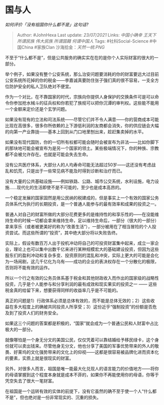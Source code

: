 * 国与人
  :PROPERTIES:
  :CUSTOM_ID: 国与人
  :END:

/如何评价「没有祖国你什么都不是」这句话?/

#+BEGIN_QUOTE
  Author: #JohnHexa Last update: /23/07/2021/ Links: [[中国小确幸]]
  [[王天下]] [[所谓民族]] [[伟大民族]] [[所谓国籍]] [[何谓中国人]] Tags:
  #社科Social-Science #中国China #家族Clan 沙海拾金：[[天然一统.PNG]]
#+END_QUOTE

不至于“什么都不是”，但是公共服务的确实实在在的是你个人实际财富的很大的一部分。

举个例子，如果没有整个公安系统，那么治安问题要消耗的你的财富要远大过目前公安系统所花掉的你的税金------李嘉诚真要防住张子强们真的很不容易，一支全方位防护安全的私人卫队绝对不便宜。

作为一个对比，在不靠国家的时代，宗族向你提供人身保护的交换条件可是可以命令你参加抢水械斗的征兵权和你若犯了族规可以把你沉谭的审判权。这些能不能用一个金额来定价还是个玄学问题。

如果没有现有的立法和司法系统------尽管它们并不令人满意------你的营商成本可能比现在高很多，很多你所依赖的上下游低利润的友商都会消失，你的供应链会大幅的向第一产业靠拢------基本上回到从门口地里刨出来，趁赶集卖掉的水平。

如果没有现代国防，你的一切所有权都可能会随时会被宣布为非法------比如你脚下的那块地可能会被宣布为是另一个国家的领土。某些极端情况下，你的种族、宗教都不会被允许存在。也就是可能会失去生命。

没有公共医疗体系，大部分人的人均寿命可能无法超过50岁------这还没有考虑战乱和饥荒，只是出于一些常见病不能及时得到诊断和治疗而已。

没有大量的公共基础设施------例如铁路、公路、城市公交系统，水利设施，电力设施......现代化的生活即使不是不可能的，至少也是成本高昂的。

一个稳定发展的国家固然是用公民纳的税建成的，但是事实上一个有效的国家公务员体系代为执行的长期投资，是一个普通人能参与的最有效率和成果的投资之一。

普通人对自己的财富所做的大部分花费更多的是维持性的和享乐性的------在没能维持生命的时候一切都会拿来维持生命，足以维持生命后，一部分（很大的一部分）拿来享乐（或者被更美好的称为“改善生活”），一部分被用在了相当冒险的个人投资尝试。而这些所谓的“投资”，其中绝大部分将以失败告终。

实际上，假设有数百万人出于投机冲动将自己的可投资财富集中起来，成立一家企业，理论上也可以集中出数千亿来进行某种规模宏大的基础建设投资，但因为这些股东们的盈利冲动和复杂多变、投资原则的混乱和冲突，实际上更大的可能是会化为一场闹剧，这几千亿化为乌有------成功的企业的表决权存在一个分散化的极限，否则将不能有效的运作。

所以一个行之有效的公务员体系基于税金和其他财政收入而作出的国家级的战略性投资，几乎是个人能参与和分享利润的最有成效和现实果实的投资之一
------ 这些税金真的给留下来，想要获得同样的收益率几乎是不可能的。

真正的问题是1）行政体系必须是总体有效的，而不能是总体无效的；2）这些收益在多大程度上的确被共同投资人所享受；3）这份近乎“强制投资”的份额是否危及到了投资人们的财务安全。

如果这三个问题的答案都是积极的，“国家”就会成为一个普通公民和人财富中占比极大的一部分。

就像哪怕是一个身无分文的美国公民，仅仅凭着可以靠结婚给予移民绿卡，这个身份就可以卖出钱来。尽管他身无分文，他也分享了美国的军事优势带来的外人的敬畏、好莱坞的文化强势带来的文化上的仰视------这都是很容易被品牌化进而资本化的要素，实质上就是很现实的财富。

另外，对很多人而言，祖国是唯一能最大化兑现人的语言能力的价值地方------将你的母语掌握到这个程度本身就是成本不菲的，如果你不再能使用你的母语，你等于凭空失去了很大一笔财富。

在祖国是一个运转有效的实体的前提下，没有它虽然的确不至于使一个人“什么都不是”，但也绝对是一份非常现实的、沉重的损失。

